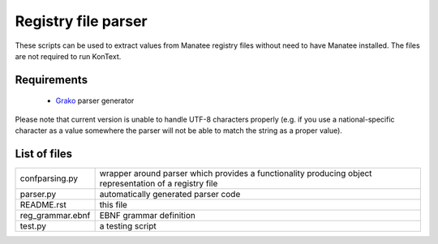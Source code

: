 ====================
Registry file parser
====================

These scripts can be used to extract values from Manatee registry files without need to have Manatee installed.
The files are not required to run KonText.

Requirements
============

  * `Grako <https://bitbucket.org/apalala/grako>`_ parser generator

Please note that current version is unable to handle UTF-8 characters properly (e.g. if you use a
national-specific character as a value somewhere the parser will not be able to match the string as a proper value).

List of files
=============

+-------------------+-----------------------------------------------------------------+
| confparsing.py    | wrapper around parser which provides a functionality producing  |
|                   | object representation of a registry file                        |
+-------------------+-----------------------------------------------------------------+
| parser.py         | automatically generated parser code                             |
+-------------------+-----------------------------------------------------------------+
| README.rst        | this file                                                       |
+-------------------+-----------------------------------------------------------------+
| reg_grammar.ebnf  | EBNF grammar definition                                         |
+-------------------+-----------------------------------------------------------------+
| test.py           | a testing script                                                |
+-------------------+-----------------------------------------------------------------+